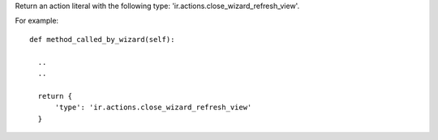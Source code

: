Return an action literal with the following type: 'ir.actions.close_wizard_refresh_view'.

For example:

::

    def method_called_by_wizard(self):

      ..
      ..

      return {
          'type': 'ir.actions.close_wizard_refresh_view'
      }
